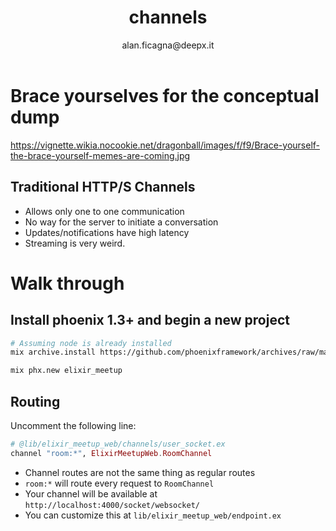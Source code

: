 #+REVEAL_ROOT: http://cdn.jsdelivr.net/reveal.js/3.0.0/
#+REVEAL_THEME: night
#+TITLE: channels
#+AUTHOR: alan.ficagna@deepx.it
#+OPTIONS: timestamp:nil toc:nil
#+REVEAL_EXTRA_CSS: phoenix-channels.css


* Brace yourselves for the conceptual dump

https://vignette.wikia.nocookie.net/dragonball/images/f/f9/Brace-yourself-the-brace-yourself-memes-are-coming.jpg

** Traditional HTTP/S [[https://pixlanim8r.files.wordpress.com/2014/03/vs_6.png]] Channels

   #+ATTR_REVEAL: :frag (roll-in) :frag-idx (-)
   * Allows only one to one communication
   * No way for the server to initiate a conversation
   * Updates/notifications have high latency
   * Streaming is very weird.

* Walk through

** Install phoenix 1.3+ and begin a new project

   #+BEGIN_SRC bash
   # Assuming node is already installed
   mix archive.install https://github.com/phoenixframework/archives/raw/master/phx_new.ez

   mix phx.new elixir_meetup
   #+END_SRC

** Routing

   Uncomment the following line:

   #+BEGIN_SRC elixir
   # @lib/elixir_meetup_web/channels/user_socket.ex
   channel "room:*", ElixirMeetupWeb.RoomChannel
   #+END_SRC

   #+ATTR_REVEAL: :frag (roll-in) :frag-idx (-)
   * Channel routes are not the same thing as regular routes
   * ~room:*~ will route every request to ~RoomChannel~
   * Your channel will be available at ~http://localhost:4000/socket/websocket/~
   * You can customize this at ~lib/elixir_meetup_web/endpoint.ex~
